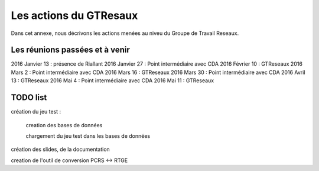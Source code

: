 ***********************
Les actions du GTResaux
***********************

Dans cet annexe, nous décrivons les actions menées au niveu du Groupe de Travail Reseaux.

Les réunions passées et à venir
===============================

2016 Janvier 13 : présence de Riallant
2016 Janvier 27 : Point intermédiaire avec CDA
2016 Février 10 : GTReseaux
2016 Mars 2     : Point intermédiaire avec CDA
2016 Mars 16    : GTReseaux
2016 Mars 30    : Point intermédiaire avec CDA
2016 Avril 13   : GTReseaux
2016 Mai 4      : Point intermédiaire avec CDA
2016 Mai 11     : GTReseaux



TODO list
=========

création du jeu test :

  creation des bases de données

  chargement du jeu test dans les bases de données

création des slides, de la documentation

creation de l'outil de conversion PCRS <-> RTGE

